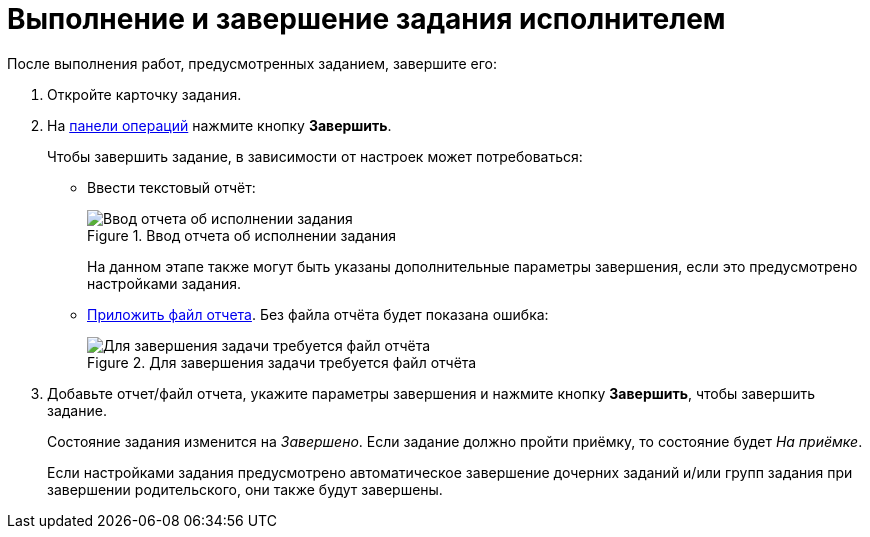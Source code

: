 = Выполнение и завершение задания исполнителем

После выполнения работ, предусмотренных заданием, завершите его:

. Откройте карточку задания.
. На xref:cards-terms.adoc#cardsOperations[панели операций] нажмите кнопку *Завершить*.
+
Чтобы завершить задание, в зависимости от настроек может потребоваться:

* Ввести текстовый отчёт:
+
.Ввод отчета об исполнении задания
image::completeTaskComment.png[Ввод отчета об исполнении задания]
+
На данном этапе также могут быть указаны дополнительные параметры завершения, если это предусмотрено настройками задания.
+
* xref:tasksAddReport.adoc[Приложить файл отчета]. Без файла отчёта будет показана ошибка:
+
.Для завершения задачи требуется файл отчёта
image::completeTaskWithFile.png[Для завершения задачи требуется файл отчёта]
+
. Добавьте отчет/файл отчета, укажите параметры завершения и нажмите кнопку *Завершить*, чтобы завершить задание.
+
****
Состояние задания изменится на _Завершено_. Если задание должно пройти приёмку, то состояние будет _На приёмке_.

Если настройками задания предусмотрено автоматическое завершение дочерних заданий и/или групп задания при завершении родительского, они также будут завершены.
****
